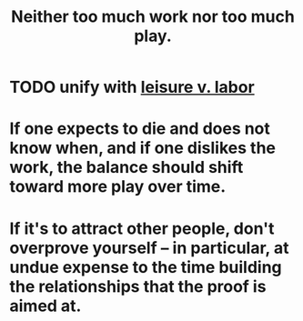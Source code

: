 :PROPERTIES:
:ID:       e32322dd-0ae6-4c7c-a619-a32accac8763
:ROAM_ALIASES: "play v. work"
:END:
#+title: Neither too much work nor too much play.
* TODO unify with [[id:b2c221c4-2ece-4334-a7a7-2bf6876128f5][leisure v. labor]]
* If one expects to die and does not know when, and if one dislikes the work, the balance should shift toward more play over time.
* If it's to attract other people, don't overprove yourself -- in particular, at undue expense to the time building the relationships that the proof is aimed at.
